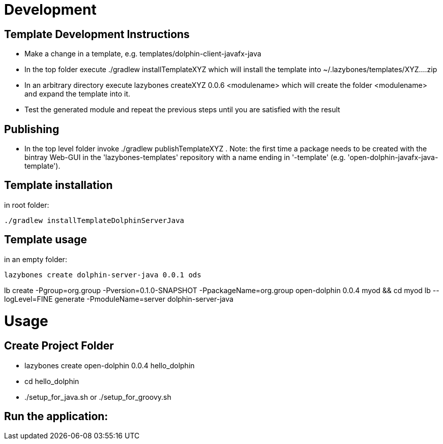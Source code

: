 = Development

== Template Development Instructions

* Make a change in a template, e.g. +templates/dolphin-client-javafx-java+
* In the top folder execute +./gradlew installTemplateXYZ+ which will install the template into +~/.lazybones/templates/XYZ....zip+
* In an arbitrary directory execute +lazybones createXYZ 0.0.6 <modulename>+ which will create the folder +<modulename>+ and expand the template into it.
* Test the generated module and repeat the previous steps until you are satisfied with the result

== Publishing
* In the top level folder invoke +./gradlew publishTemplateXYZ+ . Note: the first time a package needs to be created with the bintray Web-GUI in the 'lazybones-templates' repository with a name ending in '-template' (e.g. 'open-dolphin-javafx-java-template').

== Template installation
in root folder:

[source,shell]
----
./gradlew installTemplateDolphinServerJava
----

== Template usage
in an empty folder:

[source,shell]
----
lazybones create dolphin-server-java 0.0.1 ods
----


lb create -Pgroup=org.group -Pversion=0.1.0-SNAPSHOT -PpackageName=org.group open-dolphin 0.0.4 myod && cd myod
lb --logLevel=FINE generate -PmoduleName=server dolphin-server-java


= Usage

== Create Project Folder

* lazybones create open-dolphin 0.0.4 hello_dolphin
* cd hello_dolphin
* ./setup_for_java.sh or ./setup_for_groovy.sh

== Run the application:
./gradlew :combined:run